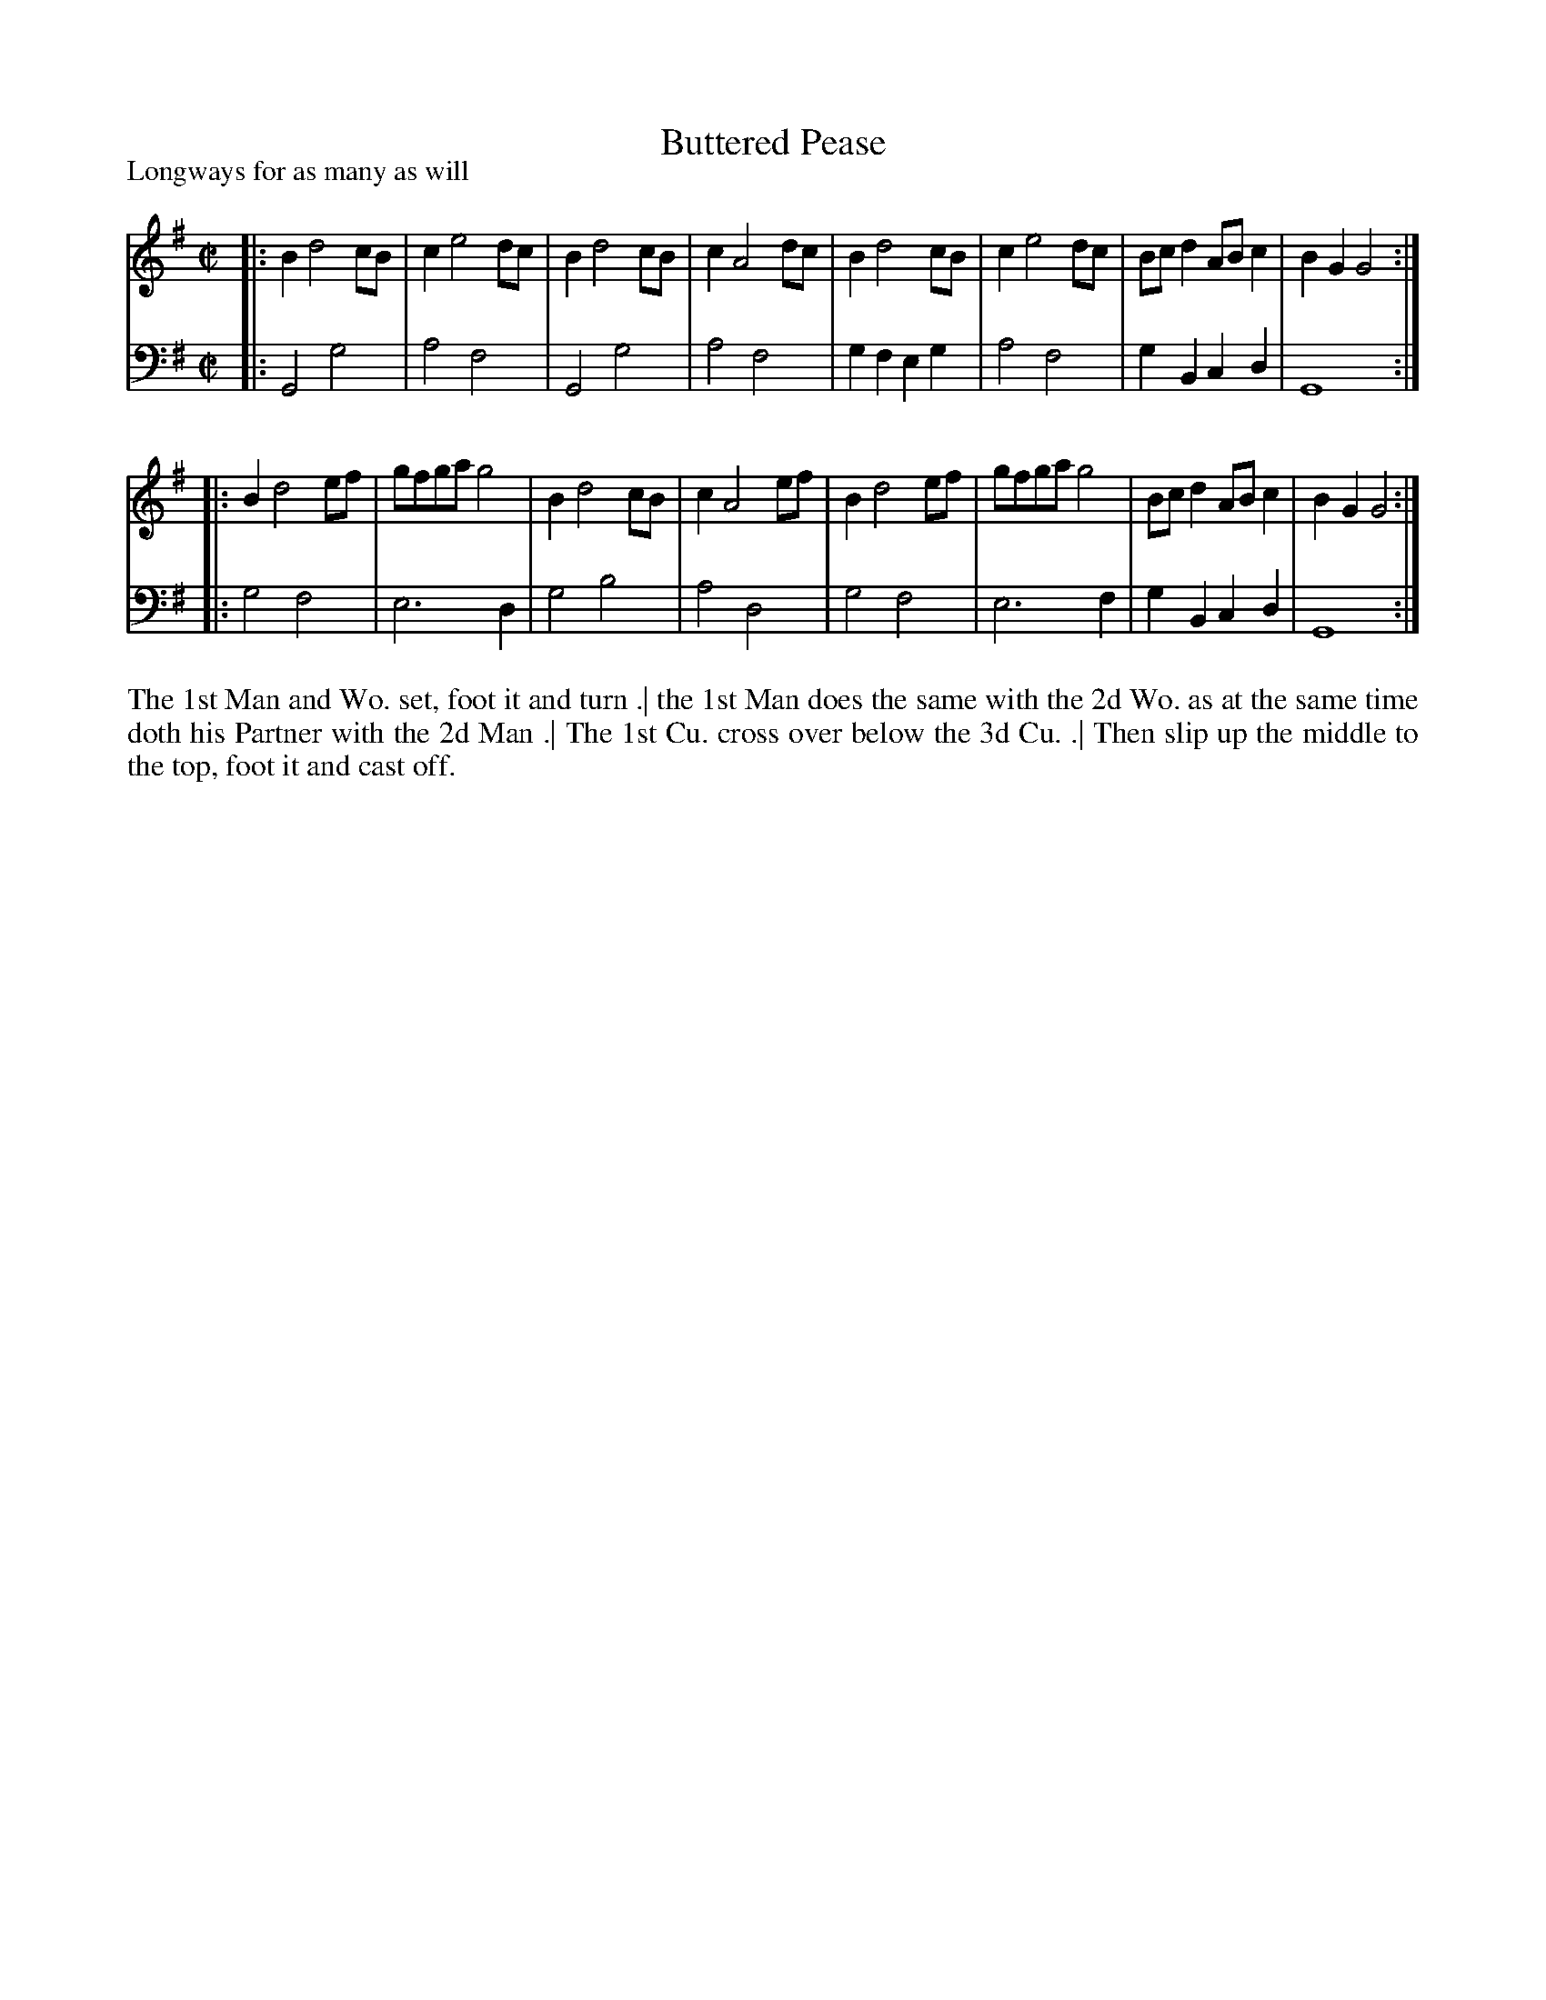 X: 1013
T: Buttered Pease
P: Longways for as many as will
R: reel
B: "Caledonian Country Dances" printed by John Walsh for John Johnson, London
S: http://imslp.org/wiki/Caledonian_Country_Dances_with_a_Thorough_Bass_(Various)
Z: 2013 John Chambers <jc:trillian.mit.edu>
M: C|
L: 1/8
K: G
% - - - - - - - - - - - - - - - - - - - - - - - - -
V: 1
|: B2 d4 cB | c2 e4 dc | B2 d4  cB | c2 A4 dc |\
   B2 d4 cB | c2 e4 dc | Bcd2 ABc2 | B2G2 G4 :|
|: B2 d4 ef | gfga g4  | B2 d4  cB | c2 A4 ef |\
   B2 d4 ef | gfga g4  | Bcd2 ABc2 | B2G2 G4 :|
% - - - - - - - - - - - - - - - - - - - - - - - - -
V: 2 clef=bass middle=d
|: G4   g4   | a4 f4 | G4   g4   | a4 f4 |\
   g2f2 e2g2 | a4 f4 | g2B2 c2d2 | G8   :|
|: g4   f4   | e6 d2 | g4   b4   | a4 d4 |\
   g4   f4   | e6 f2 | g2B2 c2d2 | G8   :|
% - - - - - - - - - - - - - - - - - - - - - - - - -
%%begintext align
The 1st Man and Wo. set, foot it and turn .|
the 1st Man does the same with the 2d Wo. as at the same time doth his Partner with the 2d Man .|
The 1st Cu. cross over below the 3d Cu. .|
Then slip up the middle to the top, foot it and cast off.
%%endtext

